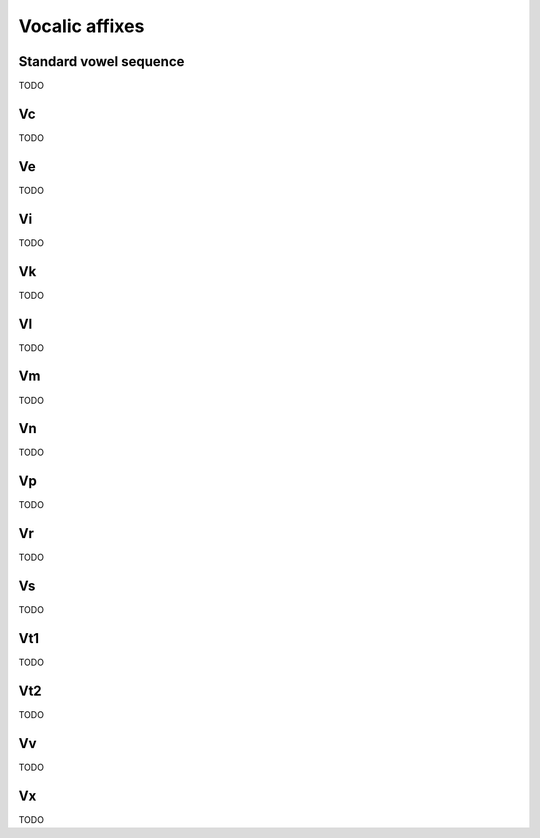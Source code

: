 Vocalic affixes
===============

Standard vowel sequence
-----------------------

TODO

Vc
--

TODO

Ve
--

TODO

Vi
--

TODO

Vk
--

TODO

Vl
--

TODO

Vm
--

TODO

Vn
--

TODO

Vp
--

TODO

Vr
--

TODO

Vs
--

TODO

Vt1
---

TODO

Vt2
---

TODO

Vv
--

TODO

Vx
--

TODO
